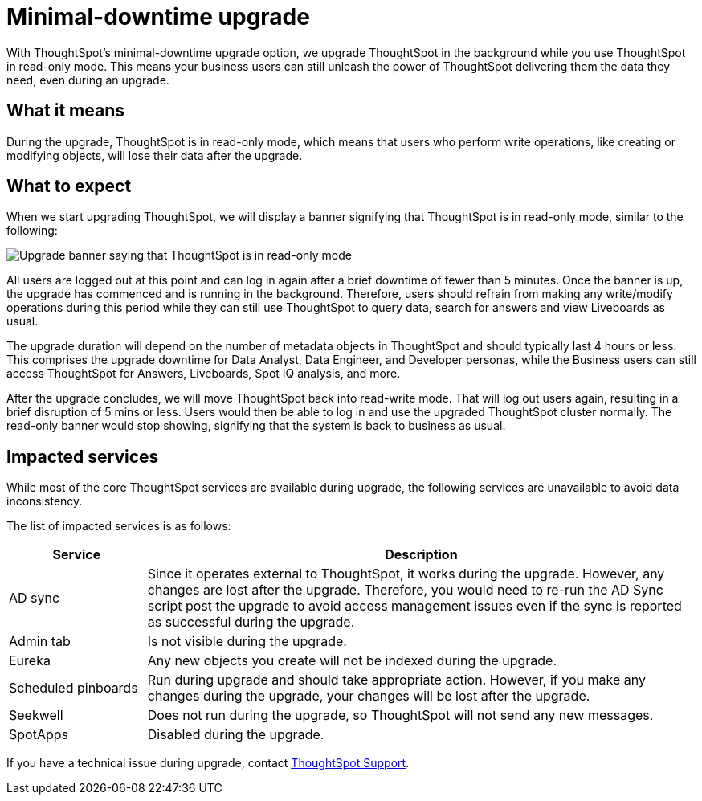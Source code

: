 = Minimal-downtime upgrade
:last_updated: 4/7/2021
:linkattrs:
:experimental:
:page-layout: default-cloud
:page-aliases:
:description: Upgrade ThoughtSpot in the background while you use ThoughtSpot in read-only mode.

With ThoughtSpot's minimal-downtime upgrade option, we upgrade ThoughtSpot in the background while you use ThoughtSpot in read-only mode. This means your business users can still unleash the power of ThoughtSpot delivering them the data they need, even during an upgrade.

== What it means

During the upgrade, ThoughtSpot is in read-only mode, which means that users who perform write operations, like creating or modifying objects, will lose their data after the upgrade.

== What to expect

When we start upgrading ThoughtSpot, we will display a banner signifying that ThoughtSpot is in read-only mode, similar to the following:

image::upgrade.png[Upgrade banner saying that ThoughtSpot is in read-only mode]

All users are logged out at this point and can log in again after a brief downtime of fewer than 5 minutes.
Once the banner is up, the upgrade has commenced and is running in the background. Therefore, users should refrain from making any write/modify operations during this period while they can still use ThoughtSpot to query data, search for answers and view Liveboards as usual.

The upgrade duration will depend on the number of metadata objects in ThoughtSpot and should typically last 4 hours or less. This comprises the upgrade downtime for Data Analyst, Data Engineer, and Developer personas, while the Business users can still access ThoughtSpot for Answers, Liveboards, Spot IQ analysis, and more.

After the upgrade concludes, we will move ThoughtSpot back into read-write mode. That will log out users again, resulting in a brief disruption of 5 mins or less. Users would then be able to log in and use the upgraded ThoughtSpot cluster normally. The read-only banner would stop showing, signifying that the system is back to business as usual.

== Impacted services

While most of the core ThoughtSpot services are available during upgrade, the following services are unavailable to avoid data inconsistency.

The list of impacted services is as follows:

[cols="20%,80%"]
|===
|Service |Description

|AD sync
|Since it operates external to ThoughtSpot, it works during the  upgrade. However, any changes are lost after the upgrade. Therefore, you would need to re-run the AD Sync script post the upgrade to avoid access management issues even if the sync is reported as successful during the upgrade.

|Admin tab
|Is not visible during the upgrade.

|Eureka
|Any new objects you create will not be indexed during the upgrade.

|Scheduled pinboards
|Run during upgrade and should take appropriate action. However, if you make any changes during the upgrade, your changes will be lost after the upgrade.

|Seekwell
|Does not run during the upgrade, so ThoughtSpot will not send any new messages.

|SpotApps
|Disabled during the upgrade.
|===


If you have a technical issue during upgrade, contact https://community.thoughtspot.com/customers/s/contactsupport[ThoughtSpot Support^].
